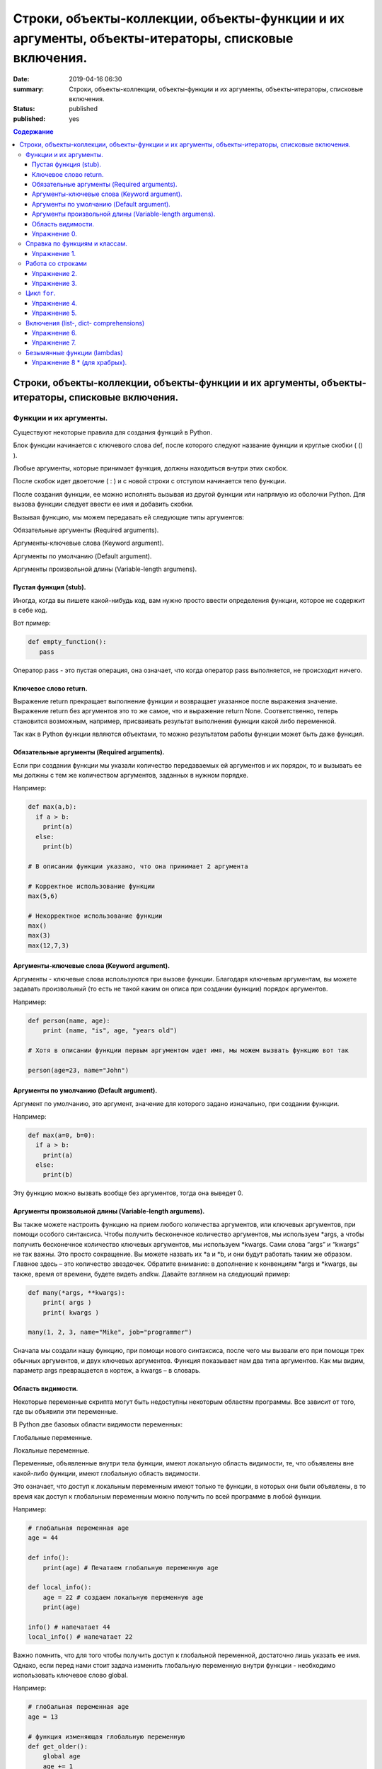 Строки, объекты-коллекции, объекты-функции и их аргументы, объекты-итераторы, списковые включения.
##################################################################################################

:date: 2019-04-16 06:30
:summary: Строки, объекты-коллекции, объекты-функции и их аргументы, объекты-итераторы, списковые включения.
:status: published
:published: yes

.. default-role:: code

.. contents:: Содержание


Строки, объекты-коллекции, объекты-функции и их аргументы, объекты-итераторы, списковые включения.
==================================================================================================


Функции и их аргументы.
-----------------------

Существуют некоторые правила для создания функций в Python.

Блок функции начинается с ключевого слова def, после которого следуют название функции и круглые скобки ( () ).

Любые аргументы, которые принимает функция, должны находиться внутри этих скобок.

После скобок идет двоеточие ( : ) и с новой строки с отступом начинается тело функции.

После создания функции, ее можно исполнять вызывая из другой функции или напрямую из оболочки Python. 
Для вызова функции следует ввести ее имя и добавить скобки.

Вызывая функцию, мы можем передавать ей следующие типы аргументов:

Обязательные аргументы (Required arguments).

Аргументы-ключевые слова (Keyword argument).

Аргументы по умолчанию (Default argument).

Аргументы произвольной длины (Variable-length argumens).


Пустая функция (stub).
++++++++++++++++++++++

Иногда, когда вы пишете какой-нибудь код, вам нужно просто ввести определения функции, которое не содержит в себе код.

Вот пример:

.. code:: python

   def empty_function():
      pass
        
Оператор pass - это пустая операция, она означает, что когда оператор pass выполняется, не происходит ничего.


Ключевое слово return.
++++++++++++++++++++++

Выражение return прекращает выполнение функции и возвращает указанное после выражения значение. 
Выражение return без аргументов это то же самое, что и выражение return None. 
Соответственно, теперь становится возможным, например, присваивать результат выполнения функции какой либо переменной.

Так как в Python функции являются объектами, то можно результатом работы функции может быть даже функция. 


Обязательные аргументы (Required arguments).
++++++++++++++++++++++++++++++++++++++++++++

Если при создании функции мы указали количество передаваемых ей аргументов и их порядок,
то и вызывать ее мы должны с тем же количеством аргументов, заданных в нужном порядке.

Например:

.. code:: python

    def max(a,b):
      if a > b:
        print(a)
      else:
        print(b)

    # В описании функции указано, что она принимает 2 аргумента
 
    # Корректное использование функции
    max(5,6)
 
    # Некорректное использование функции
    max()
    max(3)
    max(12,7,3)



Аргументы-ключевые слова (Keyword argument).
++++++++++++++++++++++++++++++++++++++++++++

Аргументы - ключевые слова используются при вызове функции. 
Благодаря ключевым аргументам, вы можете задавать произвольный (то есть не такой каким он описа при создании функции)
порядок аргументов.


Например:

.. code:: python

    def person(name, age):
        print (name, "is", age, "years old")
 
    # Хотя в описании функции первым аргументом идет имя, мы можем вызвать функцию вот так
 
    person(age=23, name="John")



Аргументы по умолчанию (Default argument).
++++++++++++++++++++++++++++++++++++++++++


Аргумент по умолчанию, это аргумент, значение для которого задано изначально, при создании функции.

Например: 

.. code:: python

    def max(a=0, b=0):
      if a > b:
        print(a)
      else:
        print(b)



Эту функцию можно вызвать вообще без аргументов, тогда она выведет 0. 


Аргументы произвольной длины (Variable-length argumens).
++++++++++++++++++++++++++++++++++++++++++++++++++++++++


Вы также можете настроить функцию на прием любого количества аргументов, или ключевых аргументов, при помощи особого синтаксиса.
Чтобы получить бесконечное количество аргументов, мы используем \*args, а чтобы получить бесконечное количество ключевых аргументов,
мы используем \*kwargs. Сами слова “args” и “kwargs” не так важны. Это просто сокращение. Вы можете назвать их \*a и \*b, 
и они будут работать таким же образом. Главное здесь – это количество звездочек. Обратите внимание: в дополнение к конвенциям
\*args и \*kwargs, вы также, время от времени, будете видеть andkw. Давайте взглянем на следующий пример:


.. code:: python

    def many(*args, **kwargs):
        print( args )
        print( kwargs )
 
    many(1, 2, 3, name="Mike", job="programmer")



Сначала мы создали нашу функцию, при помощи нового синтаксиса, после чего мы вызвали его при помощи трех обычных аргументов,
и двух ключевых аргументов. Функция показывает нам два типа аргументов. Как мы видим, параметр args превращается в кортеж, 
а kwargs – в словарь. 



Область видимости.
++++++++++++++++++


Некоторые переменные скрипта могут быть недоступны некоторым областям программы. Все зависит от того, где вы объявили эти переменные.

В Python две базовых области видимости переменных:

Глобальные переменные.

Локальные переменные.


Переменные, объявленные внутри тела функции, имеют локальную область видимости, 
те, что объявлены вне какой-либо функции, имеют глобальную область видимости.


Это означает, что доступ к локальным переменным имеют только те функции, в которых они были объявлены,
в то время как доступ к глобальным переменным можно получить по всей программе в любой функции.


Например:

.. code:: python

    # глобальная переменная age
    age = 44
 
    def info():
        print(age) # Печатаем глобальную переменную age
 
    def local_info():
        age = 22 # создаем локальную переменную age 
        print(age)
 
    info() # напечатает 44
    local_info() # напечатает 22



Важно помнить, что для того чтобы получить доступ к глобальной переменной, достаточно лишь указать ее имя. 
Однако, если перед нами стоит задача изменить глобальную переменную внутри функции - необходимо использовать ключевое слово global.

Например:


.. code:: python

    # глобальная переменная age
    age = 13
 
    # функция изменяющая глобальную переменную
    def get_older():
        global age
        age += 1
 
    print(age) # напечатает 13
    get_older() # увеличиваем age на 1
    print(age) # напечатает 14


Упражнение 0.
+++++++++++++


Напишите функцию max, которая принимает произвольное количество аргументов (чисел) или один список, 
и возвращает максимальное число (из последовательности чисел, или из списка).

Напишите аналогичную функцию sum.



Справка по функциям и классам.
------------------------------

В языке python есть встроенные механизмы, позволяющие отображать справку
по библиотекам, функциям и классам языка python. К таким механизмам
относятся документ-строки и функция ``help()``. Данная функция позволяет
вывести справочную информацию о другом объекте. Даже если вы знаете про
интересующий вас объект, иногда бывает полезно посмотреть
документ-строку к нему.


.. code:: python

    help(print)


.. parsed-literal::

    Help on built-in function print in module builtins:
    
    print(...)
        print(value, ..., sep=' ', end='\n', file=sys.stdout, flush=False)
        
        Prints the values to a stream, or to sys.stdout by default.
        Optional keyword arguments:
        file:  a file-like object (stream); defaults to the current sys.stdout.
        sep:   string inserted between values, default a space.
        end:   string appended after the last value, default a newline.
        flush: whether to forcibly flush the stream.
    

Эта справка описывается в так называемых документ-строках. Они позволяют
нужную информацию сохранить и показать. Документ-строки описываются в
функциях, классах, модулях в начале.

.. code:: python

    def spam(a, b):
        '''
        This is an example function. It returns sum of a and b.
        
        a: first value
        b: second value
        
        returns: sum of a and b
        '''
        return a+b

.. code:: python

    help(spam)


.. parsed-literal::

    Help on function spam in module __main__:
    
    spam(a, b)
        This is an example function. It returns sum of a and b.
        
        a: first value
        b: second value
        
        returns: sum of a and b
    
    

При написании своих программ не забывайте использовать документ-строки.
А если не знаете, что делает и какие параметры принимает функция или
для чего нужен кусок кода — не ленитесь заглядывать в справку, прежде чем
обращаться за помощью к гуглу и тем более преподавателю.

Упражнение 1.
+++++++++++++

Сколько аргументов принимает функция ``open``? Чем отличается
``mode="xb"`` и ``mode="wb"``? \*\*\*

Работа со строками
------------------

На практике со строками приходится работать достаточно часто. В виде
строк поступает вход из команды ``input()``, в виде текста читается
информация из файла. Поэтому важно разобрать, как именно можно работать
с текстовыми данными.

Текстовый данные в языке пайтон описываются классом ``str``:

.. code:: python

    print(type("qwerty"))


.. parsed-literal::

    <class 'str'>
    

При этом строка представляет из себя объект-коллекцию и есть возможность
получить доступ к отдельным ее элементам по индексу:

.. code:: python

    print("qwerty"[3])


.. parsed-literal::

    r
    

Строки в языке python являются неизменяемым типом, то есть для того,
чтобы изменить, удалить символ из строки или соединить 2 строки в одну,
в памяти создается другой объект-строка с результатом.

Первый метод строк, который мы рассмотрим -- это метод
``str.split(sep=None, maxsplit=-1)``. Он позволяет разбить строку на
список строк по определённому разделителю. Разделитель передаётся в
метод первым аргументом. Иногда необходимо разбить не всю строку, а
только первые ``n`` участков. Тогда используется аргумент ``maxsplit``,
который показывает, на сколько максимальным может быть индекс у результата
(т.е. максимальное количество частей — ``maxsplit + 1``):

.. code:: python

    s = "value1,value2,value3,value4,value5"
    
    for i in range(6):
        print(i, s.split(",", maxsplit=i))


.. parsed-literal::

    0 ['value1,value2,value3,value4,value5']
    1 ['value1', 'value2,value3,value4,value5']
    2 ['value1', 'value2', 'value3,value4,value5']
    3 ['value1', 'value2', 'value3', 'value4,value5']
    4 ['value1', 'value2', 'value3', 'value4', 'value5']
    5 ['value1', 'value2', 'value3', 'value4', 'value5']
    

Существует и противоположный метод -- ``str.join(iterable)``. Он
позволяет объединить список (или другой *итерируемый* объект) *строк* в одну.
При этом разделителем будет выступать исходная строка, у которой
мы и вызываем данный метод. ``join`` **НЕ ПРЕОБРАЗОВЫВАЕТ**
объект из коллекции в строку. Следовательно, если в коллекции встретится
не строка, метод вылетит с ошибкой.

.. code:: python

    lst = ['value1', 'value2', 'value3', 'value4', 'value5']
    
    print(";\n".join(lst))


.. parsed-literal::

    value1;
    value2;
    value3;
    value4;
    value5
    

Метод строк ``str.isdigit()`` позволяет проверить, состоит ли строка из
цифр.

.. code:: python

    print("asdf".isdigit())
    print("1234".isdigit())


.. parsed-literal::

    False
    True
    

При обработке строк бывает полезно привести их к нижнему или верхнему
регистру. Для этого могут использоваться методы ``str.lower()`` и
``str.upper()`` соответственно. Методы ``str.islower()`` и
``str.isupper()`` позволяют проверить, принадлежат ли все символы строки
к верхнему или к нижнему регистру соответственно.

.. code:: python

    print("QwErTy".islower())
    print("QwErTy".lower())


.. parsed-literal::

    False
    qwerty
    

Упражнение 2.
+++++++++++++

На вход вашей программе подаётся строка, состоящая из слов, разделённых
символом ``;``. Подсчитайте количество чисел, слов в нижнем и верхнем
регистре, и всех остальных слов. \*\*\*\*\*\*\*\*\*\*\*\*\*\*\*

Довольно часто вам приходится подставлять значения различных переменных
в ваши строки. Существует несколько способов сделать это. Рассмотрим
каждый из способов.

Первый и самый простой способ — простой сбор строк по кусочкам. При
этом переменные необходимо привести к строковому виду. Такой способ
порождает путаницу в коде и дополнительный мусор в памяти, так что
лучше стараться его избегать.

.. code:: python

    s = "Value1 = " + str(5) + ", Value2 = " + str(7.5) + ";"
    
    print(s)


.. parsed-literal::

    Value1 = 5, Value2 = 7.5;
    

Второй способ аналогичен форматированию в языке С. Этот метод довольно
прост, хотя и не слишком гибок. К достоинствам можно отнести, что он
является самым быстрым из перечисленных.

.. code:: python

    s = "Value1 = %02d, Value2 = %05.2f" % (5, 7.5)
    
    print(s)


.. parsed-literal::

    Value1 = 05, Value2 = 07.50
    

Третий способ — метод ``str.format()``. Он является наиболее pythonic
способом и обладает очень гибкими возможностями. Кроме простой
подстановки значений он также может

1. Позволяет получать значения в виде списка
2. Указывать номера аргументов
3. Использовать словари с названиями аргументов
4. Обращаться к атрибутам объектов и элементам коллекций
5. Является callabe и может передаваться в качестве аргумента другим
   функциям

Приведем пример к каждому из пунктов:

.. code:: python

    # 1
    args = [1, 2, 3]
    s = "{};{};{}".format(*args)
    print("1:\t", s)
    
    # 2
    s = "{2};{0};{1};{2};{1}".format(1, 2, 3)
    print("2:\t", s)
    
    # 3
    s = "{a};{c};{c};{b};{a}".format(a=1, b=2, c=3)
    print("3:\t", s)
    
    # 4
    s = "{0[1]}".format([1, 2, 3])
    print("4.1:\t", s)
    
    class Vector:
        def __init__(self, x, y):
            self.x = x
            self.y = y
    vec = Vector(5,6)
    
    s = "x: {0.x}; y: {0.y}".format(vec)
    print("4.2:\t", s)
    
    #5
    lst = [[0,1], [1,3], [5,6]]
    o_map = map("x={0[0]}, y={0[1]}".format, lst)
    for i, elem in enumerate(o_map):
        print("5.{}:\t".format(i+1), elem)
    


.. parsed-literal::

    1:	 1;2;3
    2:	 3;1;2;3;2
    3:	 1;3;3;2;1
    4.1:	 2
    4.2:	 x: 5; y: 6
    5.1:	 x=0, y=1
    5.2:	 x=1, y=3
    5.3:	 x=5, y=6
    

Упражнение 3.
+++++++++++++

Написать функцию, которая принимает на вход список чисел и возвращает
строку, содержащую минимум, максимум, и среднее значение в формате
(включая переносы строк):

.. raw:: html   

    min: 1 <br/>
    max: 10 <br/>
    mean: 5 *****

Цикл ``for``.
-------------

Цикл ``for`` может использоваться для различных целей.

Во многих современных языках программирования используют такие сущности, как итераторы. Основное их назначение – это 
упрощение навигации по элементам объекта, который, как правило, представляет собой некоторую коллекцию (список, словарь и т.п.).
Язык Python, в этом случае, не исключение и в нем тоже есть поддержка итераторов. Итератор представляет собой 
объект перечислитель, который для данного объекта выдает следующий элемент, либо бросает исключение, если элементов больше нет.

Основное место использования итераторов – это цикл for. Если вы перебираете элементы в некотором списке 
или символы в строке с помощью цикла for, то, фактически, это означает, что при каждой итерации цикла 
происходит обращение к итератору, содержащемуся в строке/списке, с требованием выдать следующий элемент,
если элементов в объекте больше нет, то итератор генерирует исключение, обрабатываемое в рамках цикла 
for незаметно для пользователя.

Как уже было сказано, объекты, элементы которых можно перебирать в цикле for, содержат в себе объект итератор, для того, 
чтобы его получить необходимо использовать функцию iter(), а для извлечения следующего элемента из итератора – функцию next().

Вызов функции next(itr) каждый раз возвращает следующий элемент из списка, а когда эти элементы заканчиваются, 
генерируется исключение StopIteration.

.. code:: python

    >>> itr = iter(num_list)
    >>> print(next(itr))
    1
    >>> print(next(itr))
    2
    >>> print(next(itr))
    3
    >>> print(next(itr))
    4
    >>> print(next(itr))
    5
    >>> print(next(itr))
    Traceback (most recent call last):
     File "<pyshell#12>", line 1, in <module>
        print(next(itr))
    StopIteration


Самый простой пример использования цикла:

.. code:: python

    for i in range(5):
        print(i)


.. parsed-literal::

    0
    1
    2
    3
    4
    

При помощи этого цикла можно итерироваться по любому объекту-коллекции:

.. code:: python

    lst = ["qwerty", 12345, 34.42]
    
    for i in lst:
        print(i)


.. parsed-literal::

    qwerty
    12345
    34.42
    

Но в таком случае встает вопрос, что же общего между объектом-коллекцией
и диапазоном значений? ``range`` является функцией. Попробуем
посмотреть, что эта функция возвращает:

.. code:: python

    a = range(5)
    
    print("object:\n\t", a)
    print("type:\n\t", type(a))
    print("Methods and attributes:\n\t", dir(a))


.. parsed-literal::

    object:
    	 range(0, 5)
    type:
    	 <class 'range'>
    Methods and attributes:
    	 ['__bool__', '__class__', '__contains__', '__delattr__', '__dir__', '__doc__', '__eq__', '__format__', '__ge__', '__getattribute__', '__getitem__', '__gt__', '__hash__', '__init__', '__init_subclass__', '__iter__', '__le__', '__len__', '__lt__', '__ne__', '__new__', '__reduce__', '__reduce_ex__', '__repr__', '__reversed__', '__setattr__', '__sizeof__', '__str__', '__subclasshook__', 'count', 'index', 'start', 'step', 'stop']
    

То есть ``range`` -- это класс, и мы вызываем его конструктор. Объект
этого класса является итерируемым, а значит с ним может работать цикл
``for``. Чтобы создать итератор из объекта, воспользуемся функцией
``iter()``:

.. code:: python

    iterator = iter(a)
    
    print("object:\n\t", iterator)
    print("type:\n\t", type(iterator))
    print("Methods and attributes:\n\t", dir(iterator))


.. parsed-literal::

    object:
    	 <range_iterator object at 0x0000012FA12F9CF0>
    type:
    	 <class 'range_iterator'>
    Methods and attributes:
    	 ['__class__', '__delattr__', '__dir__', '__doc__', '__eq__', '__format__', '__ge__', '__getattribute__', '__gt__', '__hash__', '__init__', '__init_subclass__', '__iter__', '__le__', '__length_hint__', '__lt__', '__ne__', '__new__', '__next__', '__reduce__', '__reduce_ex__', '__repr__', '__setattr__', '__setstate__', '__sizeof__', '__str__', '__subclasshook__']
    

Итератор — объект, который знает свое текущее состояние и может
вычислить следующее значение. Такой подход не приводит к созданию
дополнительных больших объектов в памяти и, таким образом, делает
программу более эффективной. Никакой лишней информации при этом в памяти
не хранится.

Для того, чтобы перейти к следующему состоянию, используется функция
``next()``.

.. code:: python

    print(next(iterator))
    print(next(iterator))
    print(next(iterator))
    print(next(iterator))
    print(next(iterator))


.. parsed-literal::

    0
    1
    2
    3
    4
    

Но что же происходит, когда мы пытаемся получить следующий объект, но
его не существует?

.. code:: python

    next(iterator)


::


    ---------------------------------------------------------------------------

    StopIteration                             Traceback (most recent call last)

    <ipython-input-19-4ce711c44abc> in <module>()
    ----> 1 next(iterator)
    

    StopIteration: 


В таком случае выпадает ошибка ``StopIteration``, которая говорит, что
следующий объект получить невозможно. Это и является признаком конца
итерации. На эту ошибку и ориентируется цикл ``for``.

Упражнение 4.
+++++++++++++

Вам дана функция на языке python:

::

    def print_map(function, iterable):
        for i in iterable:
            print(function(i))

Требуется переписать данную функцию не используя цикл for. \*\*\*\*

Рассмотрим несколько примеров итерируемых объектов, которые есть в языке
python (кроме ``range``).

**map(function, iterable)**

В начале рассмотрим функцию ``map(func, iterable)``. Эта функция
позволяет применить некоторую другую функцию ``func`` ко всем элементам
другого итерируемого объекта ``iterable``. **Обратите внимание, что
объект-функция передается без круглых скобок**

.. code:: python

    def baz(value):
        return value * value
    
    lst = [1, 2, 3, 4, 5]
    
    for i in map(baz, lst):
        print(i)


.. parsed-literal::

    1
    4
    9
    16
    25
    

**zip(iterable[, iterable, ...])**

Функция ``zip(iterable[, iterable, ...])`` позволяет параллельно
итерироваться по большому количеству итерируемых объектов, получая из
них соответствующие элементы в виде кортежа. Итератор прекращает свою
работу, когда один из переданных объектов закончится.

.. code:: python

    names = ["Alex", "Bob", "Alice", "John", "Ann"]
    age = [25, 17, 34, 24, 42]
    sex = ["M", "M", "F", "M", "F"]
    
    for values in zip(names, age, sex):
        print("name: {:>10} age: {:3} sex: {:2}".format(*values))


.. parsed-literal::

    name:       Alex age:  25 sex: M 
    name:        Bob age:  17 sex: M 
    name:      Alice age:  34 sex: F 
    name:       John age:  24 sex: M 
    name:        Ann age:  42 sex: F 
    

**filter(func, iterable)**

Пробегает по итерируемому объекту и возвращает только те элементы,
которые удовлетворяют условию, описанному в функции ``func``.

.. code:: python

    def bar(x):
        if abs((34-x*x))**0.5 > x:
            return True
        return False
    
    for i in filter(bar, [0, 1, 2, 3, 4, 5]):
        print(i)


.. parsed-literal::

    0
    1
    2
    3
    4
    

**enumerate(iterable, start=0)**

Принимает на вход итерируемый объект и возвращает пары (индекс элемента,
элемент). Индексация начинается со ``start``, который по умолчанию равен 0.

.. code:: python

    names = ["Alex", "Bob", "Alice", "John", "Ann"]
    
    for idx, elem in enumerate(names, 1):
        print("{:02}: {:>7}".format(idx, elem))


.. parsed-literal::

    01:    Alex
    02:     Bob
    03:   Alice
    04:    John
    05:     Ann
    

Кажется, что концепция генерации объектов налету, без предварительного
выделения памяти под целый массив, является довольно удобной и полезной.
Объекты-итераторы могут хранить, например, списки запросов к серверу,
логи системы и другую информацию, которую можно обрабатывать
последовательно. В таком случае, нам хочется научиться создавать
подобные объекты.

Для этих целей может использоваться ключевое слово ``yield``. Функция, в
которой содержится это ключевое слово, становится функцией-генератором.
Из такой функции можно создать объект-итератор. При вызове функции
``next()`` выполнение этой функции дойдет до первого встреченного
ключевого слова ``yield``, после чего, подобно действию ``return``,
управление перейдет основной программе. Поток управления вернется обратно
в функцию при следующем вызове ``next()`` и продолжит выполнение с того
места, на котором остановился ранее.

Рассмотрим, каким образом можно написать свою собственную функцию
``range()``:

.. code:: python

    def my_range(a, b=None, step=1):
        if b is None:
            a, b = 0, a
        _current = a
        while True:
            yield _current
            _next = _current + step
            if (_next - b)*(_current - b) <= 0:
                break
            _current = _next
                
    for i in my_range(5):
        print(i, end = " ")
    print()
    
    for i in my_range(1, 5):
        print(i, end = " ")
    print()
    
    for i in my_range(1, 10, 2):
        print(i, end = " ")
    print()
    
    for i in my_range(10, 0, -3):
        print(i, end = " ")
    print()


.. parsed-literal::

    0 1 2 3 4 
    1 2 3 4 
    1 3 5 7 9 
    10 7 4 1 
    

Упражнение 5.
+++++++++++++

Напишите генератор, выводящий первые n чисел Фибоначчи. \*\*\*

Кроме генераторов можно создавать целые итерируемые объекты, наподобие
``list``, или ``dict``, но об этом будет сказано немного позже.

Включения (list-, dict- comprehensions)
---------------------------------------

Еще одним очень мощным инструментом языка Python являются так называемые
*list comprehensions*. Они позволяют создавать списки из других
итерируемых объектов "на лету", при этом сочетают в себе возможности map
и filter.

Рассмотрим простой пример list comprehension, создающий список из
квадратов целых чисел:

.. code:: python

    a = [i*i for i in range(10)]
    
    print(type(a))
    print(*a)


.. parsed-literal::

    <class 'list'>
    0 1 4 9 16 25 36 49 64 81
    

Таким образом, list comprehension выглядит как список от выражения,
зависящего от элемента из итерируемого объекта. Однако, он может быть
гораздо более сложным. Вместо выражения может быть поставлена любая
функция от аргумента:

.. code:: python

    def eggs(x):
        return x-x*x/2+x*x*x/3-x*x*x*x/4
    
    a = [eggs(i) for i in range(5)]
    
    print(*a)


.. parsed-literal::

    0.0 0.5833333333333333 -1.3333333333333335 -12.75 -46.66666666666667
    

Кроме того, на значения итерируемых переменных можно накладывать
условия, которые также являются выражением:

.. code:: python

    a = [i*i for i in range(10) if i%2==0]
    
    print(*a)


.. parsed-literal::

    0 4 16 36 64
    

Таким образом, полная форма list comprehension имеет вид:

**[<expression(var)> for <var> in <iterable> if <condition(var)>]**

Однако, и это еще не всё. В одном list comphehension мы можем
итерироваться сразу по нескольким переменным:

.. code:: python

    a = [10*i+j for i in range(5) for j in range(5) if i>j]
    
    print(*a)


.. parsed-literal::

    10 20 21 30 31 32 40 41 42 43
    

Если необходимо в одном list comphehension использовать несколько
циклов, зависящих друг от друга, то стоит помнить, что циклы читаются
слева направо:

.. code:: python

    a = ["i={}, j={}, k={}".format(i,j,k) for i in range(5) for j in range(i) for k in range(j,i)]
    
    print(*a, sep="\n")


.. parsed-literal::

    i=1, j=0, k=0
    i=2, j=0, k=0
    i=2, j=0, k=1
    i=2, j=1, k=1
    i=3, j=0, k=0
    i=3, j=0, k=1
    i=3, j=0, k=2
    i=3, j=1, k=1
    i=3, j=1, k=2
    i=3, j=2, k=2
    i=4, j=0, k=0
    i=4, j=0, k=1
    i=4, j=0, k=2
    i=4, j=0, k=3
    i=4, j=1, k=1
    i=4, j=1, k=2
    i=4, j=1, k=3
    i=4, j=2, k=2
    i=4, j=2, k=3
    i=4, j=3, k=3
    

Упражнение 6.
+++++++++++++

Написать функцию ``flatten(tensor)``, принимающую на вход многомерный
список и возвращающую одномерный список всех элементов. Использовать
list comprehensions \*\*\*

Двумерные списки нужно создавать при помощи вложенных list
comprehensions. При этом во внутреннем можно использовать переменную,
созданную во внешнем.

**НИ В КОЕМ СЛУЧАЕ НЕЛЬЗЯ СОЗДАВАТЬ ДВУМЕРНЫЕ СПИСКИ ТАК: [[0] * n] * n**

.. code:: python

    a = [[x*y for y in range(10)] for x in range(10)]
    
    for i in a:
        print(("{:02} "*10).format(*i))


.. parsed-literal::

    00 00 00 00 00 00 00 00 00 00 
    00 01 02 03 04 05 06 07 08 09 
    00 02 04 06 08 10 12 14 16 18 
    00 03 06 09 12 15 18 21 24 27 
    00 04 08 12 16 20 24 28 32 36 
    00 05 10 15 20 25 30 35 40 45 
    00 06 12 18 24 30 36 42 48 54 
    00 07 14 21 28 35 42 49 56 63 
    00 08 16 24 32 40 48 56 64 72 
    00 09 18 27 36 45 54 63 72 81 
    

Упражнение 7.
+++++++++++++

Даны два списка a и b. Необходимо для всех положительных элементов i и j
из этих списков составить таблицу, в которой сосчитать модуль разности i
и j. \*\*\*

Интересной особенностью является то, что при замене квадратных скобок на
круглые создается объект-генератор это позволяет пользоваться удобной
конструкцией и при этом экономить память.

Кроме list comprehensions существуют также dict comprehensions. Они
позволяют в той же манере создавать словари. Рассмотрим пример:

.. code:: python

    names = ["Alex", "Bob", "Alice", "John", "Ann"]
    age = [25, 17, 34, 24, 42]
    
    d = {n : a for n,a in zip(names, age)}
    
    print(d)


.. parsed-literal::

    {'Alex': 25, 'Bob': 17, 'Alice': 34, 'John': 24, 'Ann': 42}
    

Безымянные функции (lambdas)
----------------------------

Некоторые из используемых функций, например ``map`` и ``filter`` требуют
передачи в качестве одного из аргументов функции. Очень часто такие
функции являются простыми однострочниками и не используются в дальнейшем
в программе. Однако при этом мы вынуждены выделять место, объявлять
функцию и вообще писать много лишнего кода. Для таких случаев можно
использовать безымянные функции — ``lambda``. Такие функции создаются
"на лету", а после использования удаляются из памяти. При этом,
lambda-функции являются объектами и их можно сохранять в переменные и
использовать в дальнейшем как обычные функции.

Приведем пример:

.. code:: python

    def foo(x):
        return x*x
    
    bar = lambda x: x*x
    
    print(foo(34))
    print(bar(34))


.. parsed-literal::

    1156
    1156
    

Используем lambda-функцию в качестве аргумента ``map``:

.. code:: python

    for i in map(lambda x: x*x, range(5)):
        print(i)


.. parsed-literal::

    0
    1
    4
    9
    16
    

lambda-функция не может содержать присваивания или нескольких операций.
Все операции в lambda-функции должны быть представлены в виде пайплайна,
когда каждая следующая функция вызывается от результата предыдущей, или
выражения. Внутри lambda-функций могут вызываться другие функции (и
другие lambda-функции тоже).

Объявление lambda-функции создает в памяти callable-объект, который
можно вызвать прямо на месте:

.. code:: python

    print( ( lambda x: int(int(input()) > x) ) (5) )


.. parsed-literal::

    7
    1
    

lambda-функция может принимать несколько аргументов, a может и не иметь
аргументов вовсе.

.. code:: python

    names = ["Alex", "Bob", "Alice", "John", "Ann"]
    age = [25, 17, 34, 24, 42]
    
    for i in map(lambda x, y: "{} is {} years old".format(x,y), names, age):
        print(i)
        
    print( (lambda: input()) () )


.. parsed-literal::

    Alex is 25 years old
    Bob is 17 years old
    Alice is 34 years old
    John is 24 years old
    Ann is 42 years old
    6
    6
    

Самые отчаянные могут попытаться с использованием lambda-функций
реализовывать даже очень сложные программы. Но тогда вам придется
освоить рекурсию при использовании lambda-функций, а это уже не совсем
тривиальная задача. Циклов то не будет. Ниже приведен пример функции,
вычисляющей факториал числа.

.. code:: python

    fact = lambda x: (
                    lambda f, *a: f(f, *a)
                    )(
                            lambda fun, n: 
                                    1 if n<=1 else n * fun(fun, n-1),
                     x)
    
    fact(3)

Упражнение 8 \* (для храбрых).
++++++++++++++++++++++++++++++

Реализуйте вычисление n-го числа Фибоначчи используя только
lambda-функции \*\*\*
